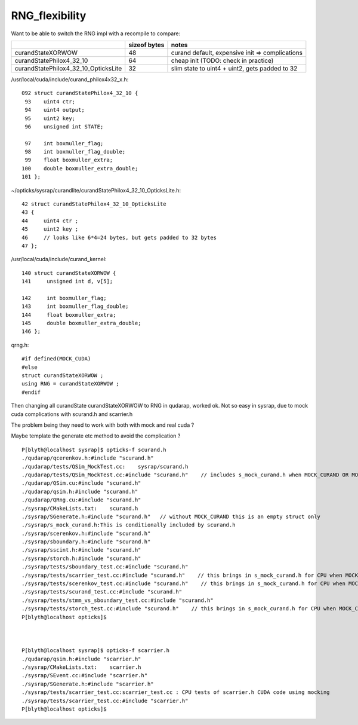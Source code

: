 RNG_flexibility
===================

Want to be able to switch the RNG impl with a recompile to compare:
    
+---------------------------------------+----------------+--------------------------------------------------+
|                                       |  sizeof bytes  |   notes                                          |
+=======================================+================+==================================================+
| curandStateXORWOW                     |    48          |  curand default, expensive init => complications |
+---------------------------------------+----------------+--------------------------------------------------+
| curandStatePhilox4_32_10              |    64          |  cheap init (TODO: check in practice)            |
+---------------------------------------+----------------+--------------------------------------------------+
| curandStatePhilox4_32_10_OpticksLite  |    32          |  slim state to uint4 + uint2, gets padded to 32  |
+---------------------------------------+----------------+--------------------------------------------------+

/usr/local/cuda/include/curand_philox4x32_x.h::

    092 struct curandStatePhilox4_32_10 {
     93    uint4 ctr;
     94    uint4 output;
     95    uint2 key;
     96    unsigned int STATE;

     97    int boxmuller_flag;
     98    int boxmuller_flag_double;
     99    float boxmuller_extra;
    100    double boxmuller_extra_double;
    101 };


~/opticks/sysrap/curandlite/curandStatePhilox4_32_10_OpticksLite.h::

     42 struct curandStatePhilox4_32_10_OpticksLite
     43 {
     44     uint4 ctr ;
     45     uint2 key ;
     46     // looks like 6*4=24 bytes, but gets padded to 32 bytes
     47 };

/usr/local/cuda/include/curand_kernel::

     140 struct curandStateXORWOW {
     141     unsigned int d, v[5];

     142     int boxmuller_flag;
     143     int boxmuller_flag_double;
     144     float boxmuller_extra;
     145     double boxmuller_extra_double;
     146 };


qrng.h::
     
    #if defined(MOCK_CUDA)
    #else
    struct curandStateXORWOW ; 
    using RNG = curandStateXORWOW ; 
    #endif


Then changing all curandState curandStateXORWOW to RNG in qudarap, worked ok.
Not so easy in sysrap, due to mock cuda complications with scurand.h and scarrier.h

The problem being they need to work with both with mock and real cuda ? 

Maybe template the generate etc method to avoid the complication ? 


::

    P[blyth@localhost sysrap]$ opticks-f scurand.h 
    ./qudarap/qcerenkov.h:#include "scurand.h"
    ./qudarap/tests/QSim_MockTest.cc:    sysrap/scurand.h 
    ./qudarap/tests/QSim_MockTest.cc:#include "scurand.h"    // includes s_mock_curand.h when MOCK_CURAND OR MOCK_CUDA defined 
    ./qudarap/QSim.cu:#include "scurand.h"
    ./qudarap/qsim.h:#include "scurand.h"
    ./qudarap/QRng.cu:#include "scurand.h"
    ./sysrap/CMakeLists.txt:    scurand.h  
    ./sysrap/SGenerate.h:#include "scurand.h"   // without MOCK_CURAND this is an empty struct only 
    ./sysrap/s_mock_curand.h:This is conditionally included by scurand.h 
    ./sysrap/scerenkov.h:#include "scurand.h"
    ./sysrap/sboundary.h:#include "scurand.h"
    ./sysrap/sscint.h:#include "scurand.h"
    ./sysrap/storch.h:#include "scurand.h"
    ./sysrap/tests/sboundary_test.cc:#include "scurand.h"
    ./sysrap/tests/scarrier_test.cc:#include "scurand.h"    // this brings in s_mock_curand.h for CPU when MOCK_CURAND macro is defined 
    ./sysrap/tests/scerenkov_test.cc:#include "scurand.h"    // this brings in s_mock_curand.h for CPU when MOCK_CURAND macro is defined 
    ./sysrap/tests/scurand_test.cc:#include "scurand.h"
    ./sysrap/tests/stmm_vs_sboundary_test.cc:#include "scurand.h"
    ./sysrap/tests/storch_test.cc:#include "scurand.h"    // this brings in s_mock_curand.h for CPU when MOCK_CURAND macro is defined 
    P[blyth@localhost opticks]$ 



    P[blyth@localhost sysrap]$ opticks-f scarrier.h 
    ./qudarap/qsim.h:#include "scarrier.h"
    ./sysrap/CMakeLists.txt:    scarrier.h
    ./sysrap/SEvent.cc:#include "scarrier.h"
    ./sysrap/SGenerate.h:#include "scarrier.h"
    ./sysrap/tests/scarrier_test.cc:scarrier_test.cc : CPU tests of scarrier.h CUDA code using mocking 
    ./sysrap/tests/scarrier_test.cc:#include "scarrier.h"
    P[blyth@localhost opticks]$ 


